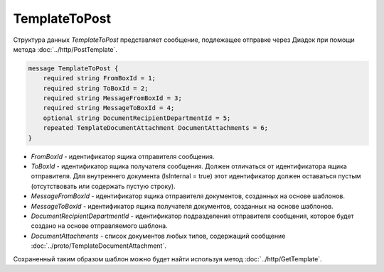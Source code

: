 TemplateToPost
==============

Структура данных *TemplateToPost* представляет сообщение, подлежащее отправке через Диадок при помощи метода :doc:`../http/PostTemplate`.

.. code-block:: protobuf

    message TemplateToPost {
        required string FromBoxId = 1;
        required string ToBoxId = 2;
        required string MessageFromBoxId = 3;
        required string MessageToBoxId = 4;
        optional string DocumentRecipientDepartmentId = 5;
        repeated TemplateDocumentAttachment DocumentAttachments = 6;
    }


- *FromBoxId* - идентификатор ящика отправителя сообщения.

- *ToBoxId* - идентификатор ящика получателя сообщения. Должен отличаться от идентификатора ящика отправителя. Для внутреннего документа (IsInternal = true) этот идентификатор должен оставаться пустым (отсутствовать или содержать пустую строку).

- *MessageFromBoxId* - идентификатор ящика отправителя документов, созданных на основе шаблонов.

- *MessageToBoxId* - идентификатор ящика получателя документов, созданных на основе шаблонов.

- *DocumentRecipientDepartmentId* - идентификатор подразделения отправителя сообщения, которое будет создано на основе отправляемого шаблона.

- *DocumentAttachments* - список документов любых типов, содержащий сообщение :doc:`../proto/TemplateDocumentAttachment`.

Сохраненный таким образом шаблон можно будет найти используя метод :doc:`../http/GetTemplate`.
